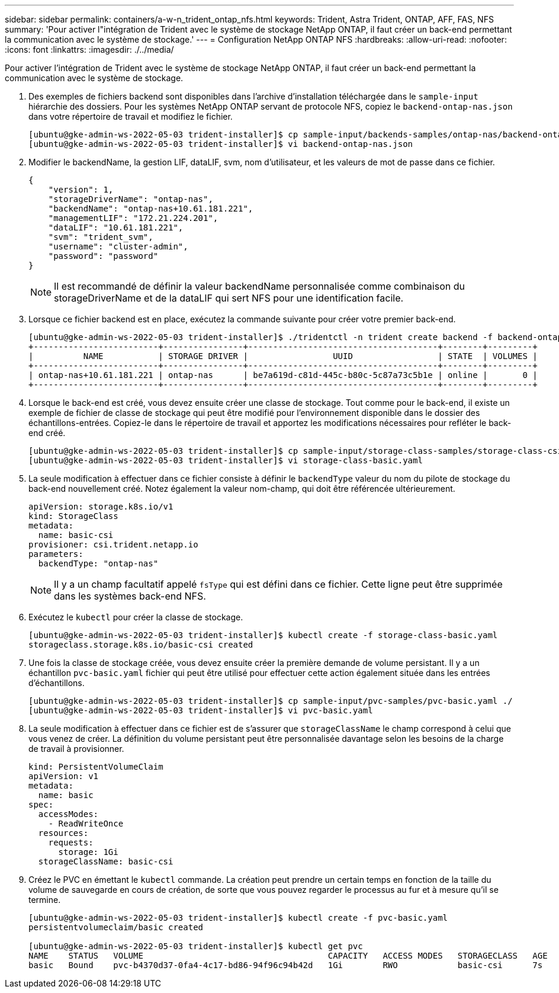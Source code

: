 ---
sidebar: sidebar 
permalink: containers/a-w-n_trident_ontap_nfs.html 
keywords: Trident, Astra Trident, ONTAP, AFF, FAS, NFS 
summary: 'Pour activer l"intégration de Trident avec le système de stockage NetApp ONTAP, il faut créer un back-end permettant la communication avec le système de stockage.' 
---
= Configuration NetApp ONTAP NFS
:hardbreaks:
:allow-uri-read: 
:nofooter: 
:icons: font
:linkattrs: 
:imagesdir: ./../media/


[role="lead"]
Pour activer l'intégration de Trident avec le système de stockage NetApp ONTAP, il faut créer un back-end permettant la communication avec le système de stockage.

. Des exemples de fichiers backend sont disponibles dans l'archive d'installation téléchargée dans le `sample-input` hiérarchie des dossiers. Pour les systèmes NetApp ONTAP servant de protocole NFS, copiez le `backend-ontap-nas.json` dans votre répertoire de travail et modifiez le fichier.
+
[listing]
----
[ubuntu@gke-admin-ws-2022-05-03 trident-installer]$ cp sample-input/backends-samples/ontap-nas/backend-ontap-nas.json ./
[ubuntu@gke-admin-ws-2022-05-03 trident-installer]$ vi backend-ontap-nas.json
----
. Modifier le backendName, la gestion LIF, dataLIF, svm, nom d'utilisateur, et les valeurs de mot de passe dans ce fichier.
+
[listing]
----
{
    "version": 1,
    "storageDriverName": "ontap-nas",
    "backendName": "ontap-nas+10.61.181.221",
    "managementLIF": "172.21.224.201",
    "dataLIF": "10.61.181.221",
    "svm": "trident_svm",
    "username": "cluster-admin",
    "password": "password"
}
----
+

NOTE: Il est recommandé de définir la valeur backendName personnalisée comme combinaison du storageDriverName et de la dataLIF qui sert NFS pour une identification facile.

. Lorsque ce fichier backend est en place, exécutez la commande suivante pour créer votre premier back-end.
+
[listing]
----
[ubuntu@gke-admin-ws-2022-05-03 trident-installer]$ ./tridentctl -n trident create backend -f backend-ontap-nas.json
+-------------------------+----------------+--------------------------------------+--------+---------+
|          NAME           | STORAGE DRIVER |                 UUID                 | STATE  | VOLUMES |
+-------------------------+----------------+--------------------------------------+--------+---------+
| ontap-nas+10.61.181.221 | ontap-nas      | be7a619d-c81d-445c-b80c-5c87a73c5b1e | online |       0 |
+-------------------------+----------------+--------------------------------------+--------+---------+
----
. Lorsque le back-end est créé, vous devez ensuite créer une classe de stockage. Tout comme pour le back-end, il existe un exemple de fichier de classe de stockage qui peut être modifié pour l'environnement disponible dans le dossier des échantillons-entrées. Copiez-le dans le répertoire de travail et apportez les modifications nécessaires pour refléter le back-end créé.
+
[listing]
----
[ubuntu@gke-admin-ws-2022-05-03 trident-installer]$ cp sample-input/storage-class-samples/storage-class-csi.yaml.templ ./storage-class-basic.yaml
[ubuntu@gke-admin-ws-2022-05-03 trident-installer]$ vi storage-class-basic.yaml
----
. La seule modification à effectuer dans ce fichier consiste à définir le `backendType` valeur du nom du pilote de stockage du back-end nouvellement créé. Notez également la valeur nom-champ, qui doit être référencée ultérieurement.
+
[listing]
----
apiVersion: storage.k8s.io/v1
kind: StorageClass
metadata:
  name: basic-csi
provisioner: csi.trident.netapp.io
parameters:
  backendType: "ontap-nas"
----
+

NOTE: Il y a un champ facultatif appelé `fsType` qui est défini dans ce fichier. Cette ligne peut être supprimée dans les systèmes back-end NFS.

. Exécutez le `kubectl` pour créer la classe de stockage.
+
[listing]
----
[ubuntu@gke-admin-ws-2022-05-03 trident-installer]$ kubectl create -f storage-class-basic.yaml
storageclass.storage.k8s.io/basic-csi created
----
. Une fois la classe de stockage créée, vous devez ensuite créer la première demande de volume persistant. Il y a un échantillon `pvc-basic.yaml` fichier qui peut être utilisé pour effectuer cette action également située dans les entrées d'échantillons.
+
[listing]
----
[ubuntu@gke-admin-ws-2022-05-03 trident-installer]$ cp sample-input/pvc-samples/pvc-basic.yaml ./
[ubuntu@gke-admin-ws-2022-05-03 trident-installer]$ vi pvc-basic.yaml
----
. La seule modification à effectuer dans ce fichier est de s'assurer que `storageClassName` le champ correspond à celui que vous venez de créer. La définition du volume persistant peut être personnalisée davantage selon les besoins de la charge de travail à provisionner.
+
[listing]
----
kind: PersistentVolumeClaim
apiVersion: v1
metadata:
  name: basic
spec:
  accessModes:
    - ReadWriteOnce
  resources:
    requests:
      storage: 1Gi
  storageClassName: basic-csi
----
. Créez le PVC en émettant le `kubectl` commande. La création peut prendre un certain temps en fonction de la taille du volume de sauvegarde en cours de création, de sorte que vous pouvez regarder le processus au fur et à mesure qu'il se termine.
+
[listing]
----
[ubuntu@gke-admin-ws-2022-05-03 trident-installer]$ kubectl create -f pvc-basic.yaml
persistentvolumeclaim/basic created

[ubuntu@gke-admin-ws-2022-05-03 trident-installer]$ kubectl get pvc
NAME    STATUS   VOLUME                                     CAPACITY   ACCESS MODES   STORAGECLASS   AGE
basic   Bound    pvc-b4370d37-0fa4-4c17-bd86-94f96c94b42d   1Gi        RWO            basic-csi      7s
----

